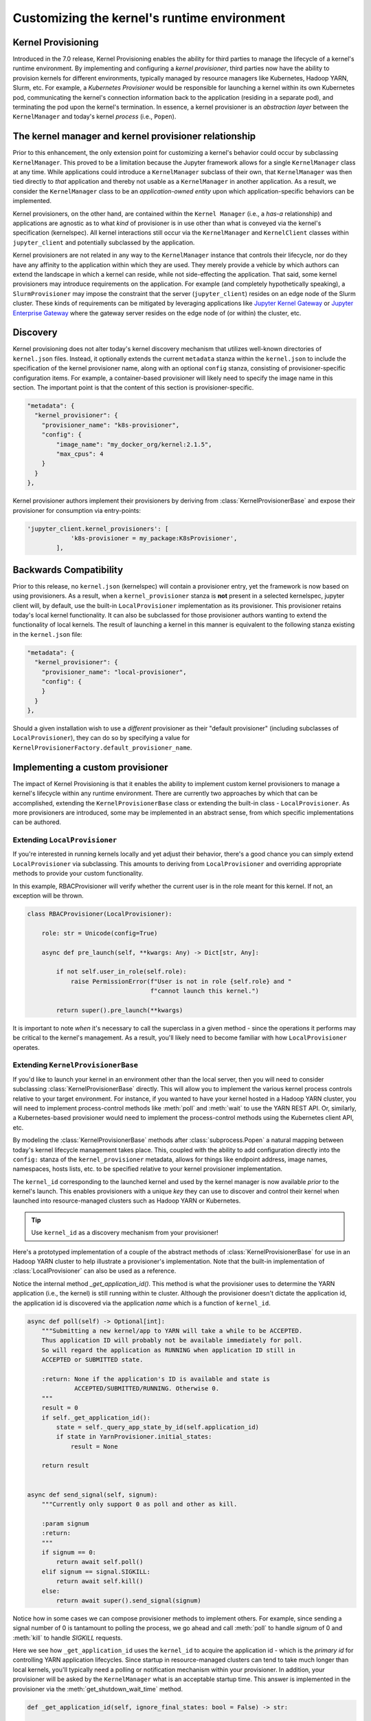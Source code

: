 .. _provisioning

Customizing the kernel's runtime environment
============================================

Kernel Provisioning
~~~~~~~~~~~~~~~~~~~

Introduced in the 7.0 release, Kernel Provisioning enables the ability
for third parties to manage the lifecycle of a kernel's runtime
environment. By implementing and configuring a *kernel provisioner*,
third parties now have the ability to provision kernels for different
environments, typically managed by resource managers like Kubernetes,
Hadoop YARN, Slurm, etc. For example, a *Kubernetes Provisioner* would
be responsible for launching a kernel within its own Kubernetes pod,
communicating the kernel's connection information back to the
application (residing in a separate pod), and terminating the pod upon
the kernel's termination. In essence, a kernel provisioner is an
*abstraction layer* between the ``KernelManager`` and today's kernel
*process* (i.e., ``Popen``).

The kernel manager and kernel provisioner relationship
~~~~~~~~~~~~~~~~~~~~~~~~~~~~~~~~~~~~~~~~~~~~~~~~~~~~~~

Prior to this enhancement, the only extension point for customizing a
kernel's behavior could occur by subclassing ``KernelManager``. This
proved to be a limitation because the Jupyter framework allows for a
single ``KernelManager`` class at any time. While applications could
introduce a ``KernelManager`` subclass of their own, that
``KernelManager`` was then tied directly to *that* application and
thereby not usable as a ``KernelManager`` in another application. As a
result, we consider the ``KernelManager`` class to be an
*application-owned entity* upon which application-specific behaviors can
be implemented.

Kernel provisioners, on the other hand, are contained within the
``Kernel Manager`` (i.e., a *has-a* relationship) and applications are
agnostic as to what *kind* of provisioner is in use other than what is
conveyed via the kernel's specification (kernelspec). All kernel
interactions still occur via the ``KernelManager`` and ``KernelClient``
classes within ``jupyter_client`` and potentially subclassed by the
application.

Kernel provisioners are not related in any way to the ``KernelManager``
instance that controls their lifecycle, nor do they have any affinity to
the application within which they are used. They merely provide a
vehicle by which authors can extend the landscape in which a kernel can
reside, while not side-effecting the application. That said, some kernel
provisioners may introduce requirements on the application. For example
(and completely hypothetically speaking), a ``SlurmProvisioner`` may
impose the constraint that the server (``jupyter_client``) resides on an
edge node of the Slurm cluster. These kinds of requirements can be
mitigated by leveraging applications like `Jupyter Kernel Gateway <https://github.com/jupyter/kernel_gateway>`_ or
`Jupyter Enterprise Gateway <https://github.com/jupyter/enterprise_gateway>`_
where the gateway server resides on the edge
node of (or within) the cluster, etc.

Discovery
~~~~~~~~~

Kernel provisioning does not alter today's kernel discovery mechanism
that utilizes well-known directories of ``kernel.json`` files. Instead,
it optionally extends the current ``metadata`` stanza within the
``kernel.json`` to include the specification of the kernel provisioner
name, along with an optional ``config`` stanza, consisting of
provisioner-specific configuration items. For example, a container-based
provisioner will likely need to specify the image name in this section.
The important point is that the content of this section is
provisioner-specific.

.. code:: JSON

      "metadata": {
        "kernel_provisioner": {
          "provisioner_name": "k8s-provisioner",
          "config": {
              "image_name": "my_docker_org/kernel:2.1.5",
              "max_cpus": 4
          }
        }
      },

Kernel provisioner authors implement their provisioners by deriving from
:class:`KernelProvisionerBase` and expose their provisioner for consumption
via entry-points:

.. code:: python

    'jupyter_client.kernel_provisioners': [
                'k8s-provisioner = my_package:K8sProvisioner',
            ],

Backwards Compatibility
~~~~~~~~~~~~~~~~~~~~~~~

Prior to this release, no ``kernel.json`` (kernelspec) will contain a
provisioner entry, yet the framework is now based on using provisioners.
As a result, when a ``kernel_provisioner`` stanza is **not** present in
a selected kernelspec, jupyter client will, by default, use the built-in
``LocalProvisioner`` implementation as its provisioner. This provisioner
retains today's local kernel functionality. It can also be subclassed
for those provisioner authors wanting to extend the functionality of
local kernels. The result of launching a kernel in this manner is
equivalent to the following stanza existing in the ``kernel.json`` file:

.. code:: JSON

      "metadata": {
        "kernel_provisioner": {
          "provisioner_name": "local-provisioner",
          "config": {
          }
        }
      },

Should a given installation wish to use a *different* provisioner as
their "default provisioner" (including subclasses of
``LocalProvisioner``), they can do so by specifying a value for
``KernelProvisionerFactory.default_provisioner_name``.

Implementing a custom provisioner
~~~~~~~~~~~~~~~~~~~~~~~~~~~~~~~~~

The impact of Kernel Provisioning is that it enables the ability to
implement custom kernel provisioners to manage a kernel's lifecycle
within any runtime environment. There are currently two approaches by
which that can be accomplished, extending the ``KernelProvisionerBase``
class or extending the built-in class - ``LocalProvisioner``. As more
provisioners are introduced, some may be implemented in an abstract
sense, from which specific implementations can be authored.

Extending ``LocalProvisioner``
^^^^^^^^^^^^^^^^^^^^^^^^^^^^^^

If you're interested in running kernels locally and yet adjust their
behavior, there's a good chance you can simply extend
``LocalProvisioner`` via subclassing. This amounts to deriving from
``LocalProvisioner`` and overriding appropriate methods to provide your
custom functionality.

In this example, RBACProvisioner will verify whether the current user is
in the role meant for this kernel. If not, an exception will be thrown.

.. code:: python

    class RBACProvisioner(LocalProvisioner):

        role: str = Unicode(config=True)

        async def pre_launch(self, **kwargs: Any) -> Dict[str, Any]:

            if not self.user_in_role(self.role):
                raise PermissionError(f"User is not in role {self.role} and "
                                      f"cannot launch this kernel.")

            return super().pre_launch(**kwargs)

It is important to note *when* it's necessary to call the superclass in
a given method - since the operations it performs may be critical to the
kernel's management. As a result, you'll likely need to become familiar
with how ``LocalProvisioner`` operates.

Extending ``KernelProvisionerBase``
^^^^^^^^^^^^^^^^^^^^^^^^^^^^^^^^^^^

If you'd like to launch your kernel in an environment other than the
local server, then you will need to consider subclassing :class:`KernelProvisionerBase`
directly.  This will allow you to implement the various kernel process
controls relative to your target environment.  For instance, if you
wanted to have your kernel hosted in a Hadoop YARN cluster, you will
need to implement process-control methods like :meth:`poll` and :meth:`wait`
to use the YARN REST API.  Or, similarly, a Kubernetes-based provisioner
would need to implement the process-control methods using the Kubernetes client
API, etc.

By modeling the :class:`KernelProvisionerBase` methods after :class:`subprocess.Popen`
a natural mapping between today's kernel lifecycle management takes place.  This,
coupled with the ability to add configuration directly into the ``config:`` stanza
of the ``kernel_provisioner`` metadata, allows for things like endpoint address,
image names, namespaces, hosts lists, etc. to be specified relative to your
kernel provisioner implementation.

The ``kernel_id`` corresponding to the launched kernel and used by the
kernel manager is now available *prior* to the kernel's launch.  This
enables provisioners with a unique *key* they can use to discover and
control their kernel when launched into resource-managed clusters such
as Hadoop YARN or Kubernetes.

.. tip::
    Use ``kernel_id`` as a discovery mechanism from your provisioner!

Here's a prototyped implementation of a couple of the abstract methods
of :class:`KernelProvisionerBase` for use in an Hadoop YARN cluster to
help illustrate a provisioner's implementation.  Note that the built-in
implementation of :class:`LocalProvisioner` can also be used as a reference.

Notice the internal method `_get_application_id()`.  This method is
what the provisioner uses to determine the YARN application (i.e.,
the kernel) is still running within te cluster.  Although the provisioner
doesn't dictate the application id, the application id is
discovered via the application *name* which is a function of ``kernel_id``.

.. code:: python

    async def poll(self) -> Optional[int]:
        """Submitting a new kernel/app to YARN will take a while to be ACCEPTED.
        Thus application ID will probably not be available immediately for poll.
        So will regard the application as RUNNING when application ID still in
        ACCEPTED or SUBMITTED state.

        :return: None if the application's ID is available and state is
                 ACCEPTED/SUBMITTED/RUNNING. Otherwise 0.
        """
        result = 0
        if self._get_application_id():
            state = self._query_app_state_by_id(self.application_id)
            if state in YarnProvisioner.initial_states:
                result = None

        return result


    async def send_signal(self, signum):
        """Currently only support 0 as poll and other as kill.

        :param signum
        :return:
        """
        if signum == 0:
            return await self.poll()
        elif signum == signal.SIGKILL:
            return await self.kill()
        else:
            return await super().send_signal(signum)

Notice how in some cases we can compose provisioner methods to implement others.  For
example, since sending a signal number of 0 is tantamount to polling the process, we
go ahead and call :meth:`poll` to handle `signum` of 0 and :meth:`kill` to handle
`SIGKILL` requests.

Here we see how ``_get_application_id`` uses the ``kernel_id`` to acquire the application
id - which is the *primary id* for controlling YARN application lifecycles. Since startup
in resource-managed clusters can tend to take much longer than local kernels, you'll typically
need a polling or notification mechanism within your provisioner.  In addition, your
provisioner will be asked by the ``KernelManager`` what is an acceptable startup time.
This answer is implemented in the provisioner via the :meth:`get_shutdown_wait_time` method.

.. code:: python

    def _get_application_id(self, ignore_final_states: bool = False) -> str:

        if not self.application_id:
            app = self._query_app_by_name(self.kernel_id)
            state_condition = True
            if type(app) is dict:
                state = app.get('state')
                self.last_known_state = state

                if ignore_final_states:
                    state_condition = state not in YarnProvisioner.final_states

                if len(app.get('id', '')) > 0 and state_condition:
                    self.application_id = app['id']
                    self.log.info(f"ApplicationID: '{app['id']}' assigned for "
                                  f"KernelID: '{self.kernel_id}', state: {state}.")
            if not self.application_id:
                self.log.debug(f"ApplicationID not yet assigned for KernelID: "
                               f"'{self.kernel_id}' - retrying...")
        return self.application_id


    def get_shutdown_wait_time(self, recommended: Optional[float] = 5.0) -> float:

        if recommended < yarn_shutdown_wait_time:
            recommended = yarn_shutdown_wait_time
            self.log.debug(f"{type(self).__name__} shutdown wait time adjusted to "
                           f"{recommended} seconds.")

        return recommended

Registering your custom provisioner
^^^^^^^^^^^^^^^^^^^^^^^^^^^^^^^^^^^

Once your custom provisioner has been authored, it needs to be exposed
as an
`entry point <https://packaging.python.org/specifications/entry-points/>`_.
To do this add the following to your ``setup.py`` (or equivalent) in its
``entry_points`` stanza using the group name
``jupyter_client.kernel_provisioners``:

::

            'jupyter_client.kernel_provisioners': [
                'rbac-provisioner = acme.rbac.provisioner:RBACProvisioner',
            ],

where:

-  ``rbac-provisioner`` is the *name* of your provisioner and what will
   be referenced within the ``kernel.json`` file
-  ``acme.rbac.provisioner`` identifies the provisioner module name, and
-  ``RBACProvisioner`` is custom provisioner object name
   (implementation) that (directly or indirectly) derives from
   ``KernelProvisionerBase``

Deploying your custom provisioner
^^^^^^^^^^^^^^^^^^^^^^^^^^^^^^^^^

The final step in getting your custom provisioner deployed is to add a
``kernel_provisioner`` stanza to the appropriate ``kernel.json`` files.
This can be accomplished manually or programmatically (in which some
tooling is implemented to create the appropriate ``kernel.json`` file).
In either case, the end result is the same - a ``kernel.json`` file with
the appropriate stanza within ``metadata``. The *vision* is that kernel
provisioner packages will include an application that creates kernel
specifications (i.e., ``kernel.json`` et. al.) pertaining to that
provisioner.

Following on the previous example of ``RBACProvisioner``, one would find
the following ``kernel.json`` file in directory
``/usr/local/share/jupyter/kernels/rbac_kernel``:

.. code:: JSON

    {
      "argv": ["python", "-m", "ipykernel_launcher", "-f", "{connection_file}"],
      "env": {},
      "display_name": "RBAC Kernel",
      "language": "python",
      "interrupt_mode": "signal",
      "metadata": {
        "kernel_provisioner": {
          "provisioner_name": "rbac-provisioner",
          "config": {
              "role": "data_scientist"
          }
        }
      }
    }

Listing available kernel provisioners
^^^^^^^^^^^^^^^^^^^^^^^^^^^^^^^^^^^^^
To confirm that your custom provisioner is available for use,
the ``jupyter kernelspec`` command has been extended to include
a `provisioners` sub-command.  As a result, running ``jupyter kernelspec provisioners``
will list the available provisioners by name followed by their module and object
names (colon-separated):

.. code:: bash

    $ jupyter kernelspec provisioners

    Available kernel provisioners:
      local-provisioner    jupyter_client.provisioning:LocalProvisioner
      rbac-provisioner     acme.rbac.provisioner:RBACProvisioner
